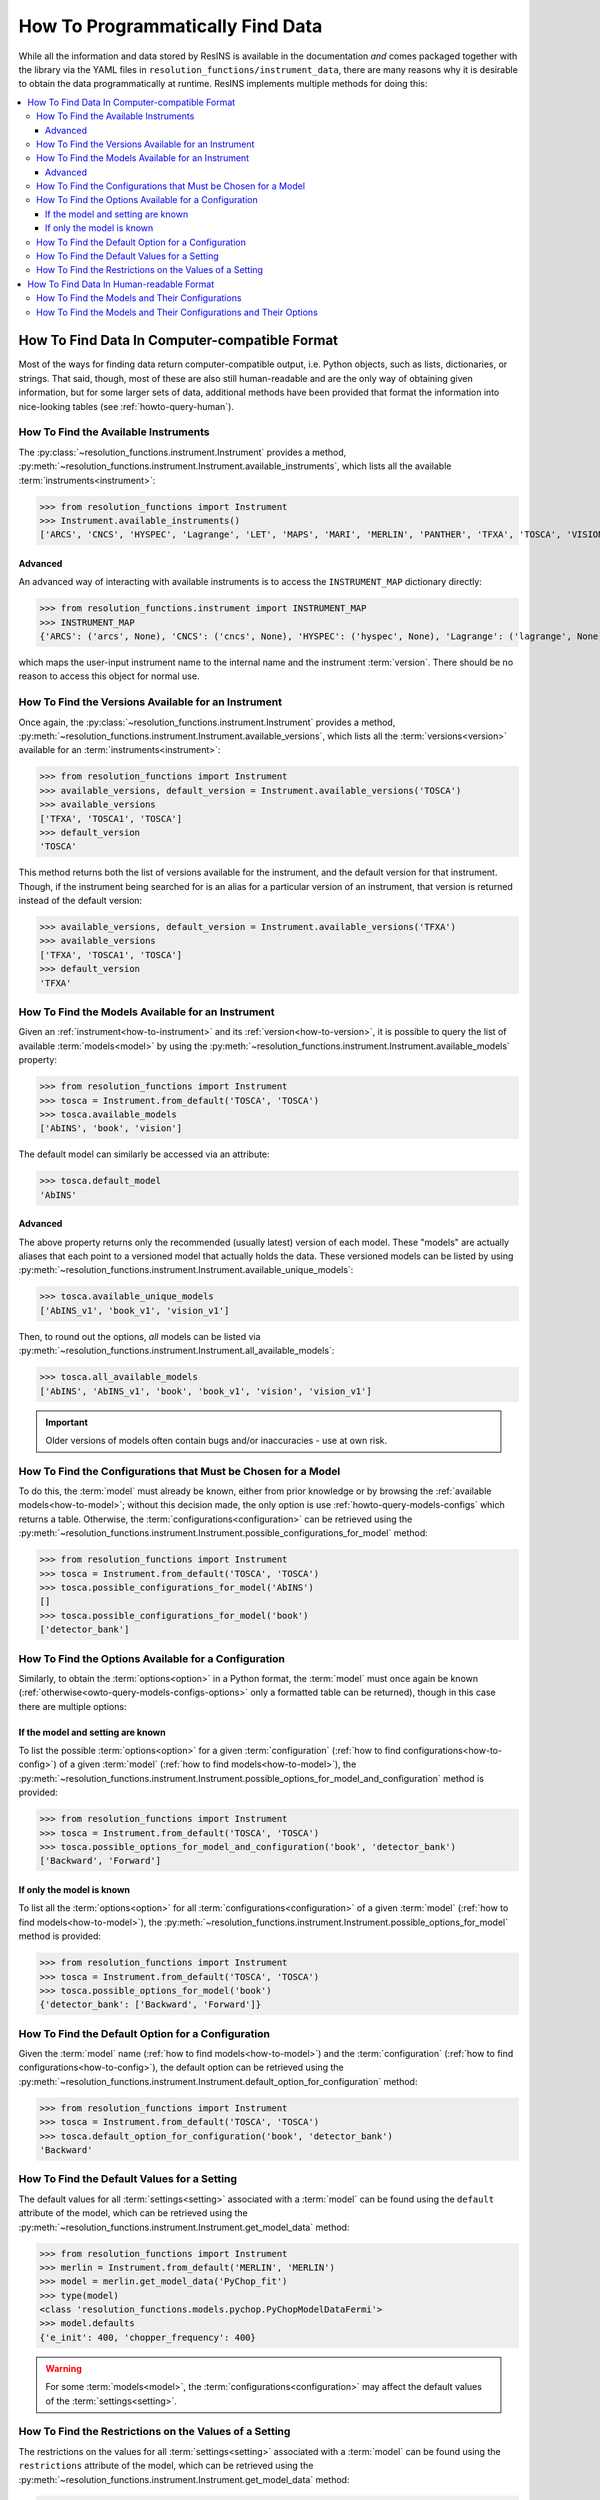 How To Programmatically Find Data
*********************************

While all the information and data stored by ResINS is available in the
documentation *and* comes packaged together with the library via the YAML files
in ``resolution_functions/instrument_data``, there are many reasons why it is
desirable to obtain the data programmatically at runtime. ResINS implements
multiple methods for doing this:

.. contents::
    :backlinks: entry
    :depth: 3
    :local:


How To Find Data In Computer-compatible Format
==============================================

Most of the ways for finding data return computer-compatible output, i.e. Python
objects, such as lists, dictionaries, or strings. That said, though, most of
these are also still human-readable and are the only way of obtaining given
information, but for some larger sets of data, additional methods have been
provided that format the information into nice-looking tables (see
:ref:`howto-query-human`).


.. _how-to-instrument:

How To Find the Available Instruments
-------------------------------------

The :py:class:`~resolution_functions.instrument.Instrument` provides a method,
:py:meth:`~resolution_functions.instrument.Instrument.available_instruments`,
which lists all the available :term:`instruments<instrument>`:

>>> from resolution_functions import Instrument
>>> Instrument.available_instruments()
['ARCS', 'CNCS', 'HYSPEC', 'Lagrange', 'LET', 'MAPS', 'MARI', 'MERLIN', 'PANTHER', 'TFXA', 'TOSCA', 'VISION', 'SEQUOIA']


Advanced
^^^^^^^^

An advanced way of interacting with available instruments is to access the
``INSTRUMENT_MAP`` dictionary directly:

>>> from resolution_functions.instrument import INSTRUMENT_MAP
>>> INSTRUMENT_MAP
{'ARCS': ('arcs', None), 'CNCS': ('cncs', None), 'HYSPEC': ('hyspec', None), 'Lagrange': ('lagrange', None), 'LET': ('let', None), 'MAPS': ('maps', None), 'MARI': ('mari', None), 'MERLIN': ('merlin', None), 'PANTHER': ('panther', None), 'TFXA': ('tosca', 'TFXA'), 'TOSCA': ('tosca', None), 'VISION': ('vision', None), 'SEQUOIA': ('sequoia', None)}

which maps the user-input instrument name to the internal name and the
instrument :term:`version`. There should be no reason to access this object for
normal use.


.. _how-to-version:

How To Find the Versions Available for an Instrument
----------------------------------------------------

Once again, the :py:class:`~resolution_functions.instrument.Instrument` provides
a method,
:py:meth:`~resolution_functions.instrument.Instrument.available_versions`,
which lists all the :term:`versions<version>` available for an
:term:`instruments<instrument>`:

>>> from resolution_functions import Instrument
>>> available_versions, default_version = Instrument.available_versions('TOSCA')
>>> available_versions
['TFXA', 'TOSCA1', 'TOSCA']
>>> default_version
'TOSCA'

This method returns both the list of versions available for the instrument, and
the default version for that instrument. Though, if the instrument being
searched for is an alias for a particular version of an instrument, that version
is returned instead of the default version:

>>> available_versions, default_version = Instrument.available_versions('TFXA')
>>> available_versions
['TFXA', 'TOSCA1', 'TOSCA']
>>> default_version
'TFXA'

.. _how-to-model:

How To Find the Models Available for an Instrument
--------------------------------------------------

Given an :ref:`instrument<how-to-instrument>` and its
:ref:`version<how-to-version>`, it is possible to query the list of available
:term:`models<model>` by using the
:py:meth:`~resolution_functions.instrument.Instrument.available_models`
property:

>>> from resolution_functions import Instrument
>>> tosca = Instrument.from_default('TOSCA', 'TOSCA')
>>> tosca.available_models
['AbINS', 'book', 'vision']

The default model can similarly be accessed via an attribute:

>>> tosca.default_model
'AbINS'

Advanced
^^^^^^^^

The above property returns only the recommended (usually latest) version of each
model. These "models" are actually aliases that each point to a versioned model
that actually holds the data. These versioned models can be listed by using
:py:meth:`~resolution_functions.instrument.Instrument.available_unique_models`:

>>> tosca.available_unique_models
['AbINS_v1', 'book_v1', 'vision_v1']

Then, to round out the options, *all* models can be listed via
:py:meth:`~resolution_functions.instrument.Instrument.all_available_models`:

>>> tosca.all_available_models
['AbINS', 'AbINS_v1', 'book', 'book_v1', 'vision', 'vision_v1']

.. important::

    Older versions of models often contain bugs and/or inaccuracies - use at own
    risk.


.. _how-to-config:

How To Find the Configurations that Must be Chosen for a Model
--------------------------------------------------------------

To do this, the :term:`model` must already be known, either from prior knowledge
or by browsing the :ref:`available models<how-to-model>`; without this decision
made, the only option is use :ref:`howto-query-models-configs` which returns a
table. Otherwise, the :term:`configurations<configuration>` can be retrieved
using the
:py:meth:`~resolution_functions.instrument.Instrument.possible_configurations_for_model`
method:

>>> from resolution_functions import Instrument
>>> tosca = Instrument.from_default('TOSCA', 'TOSCA')
>>> tosca.possible_configurations_for_model('AbINS')
[]
>>> tosca.possible_configurations_for_model('book')
['detector_bank']


.. _howto-query-options:

How To Find the Options Available for a Configuration
-----------------------------------------------------

Similarly, to obtain the :term:`options<option>` in a Python format, the
:term:`model` must once again be known
(:ref:`otherwise<owto-query-models-configs-options>` only a formatted table can
be returned), though in this case there are multiple options:

If the model and setting are known
^^^^^^^^^^^^^^^^^^^^^^^^^^^^^^^^^^

To list the possible :term:`options<option>` for a given :term:`configuration`
(:ref:`how to find configurations<how-to-config>`) of a given :term:`model`
(:ref:`how to find models<how-to-model>`), the
:py:meth:`~resolution_functions.instrument.Instrument.possible_options_for_model_and_configuration`
method is provided:

>>> from resolution_functions import Instrument
>>> tosca = Instrument.from_default('TOSCA', 'TOSCA')
>>> tosca.possible_options_for_model_and_configuration('book', 'detector_bank')
['Backward', 'Forward']

If only the model is known
^^^^^^^^^^^^^^^^^^^^^^^^^^

To list all the :term:`options<option>` for all :term:`configurations<configuration>` of a
given :term:`model` (:ref:`how to find models<how-to-model>`), the
:py:meth:`~resolution_functions.instrument.Instrument.possible_options_for_model`
method is provided:

>>> from resolution_functions import Instrument
>>> tosca = Instrument.from_default('TOSCA', 'TOSCA')
>>> tosca.possible_options_for_model('book')
{'detector_bank': ['Backward', 'Forward']}


How To Find the Default Option for a Configuration
--------------------------------------------------

Given the :term:`model` name (:ref:`how to find models<how-to-model>`) and the
:term:`configuration` (:ref:`how to find configurations<how-to-config>`),
the default option can be retrieved using the
:py:meth:`~resolution_functions.instrument.Instrument.default_option_for_configuration`
method:

>>> from resolution_functions import Instrument
>>> tosca = Instrument.from_default('TOSCA', 'TOSCA')
>>> tosca.default_option_for_configuration('book', 'detector_bank')
'Backward'


How To Find the Default Values for a Setting
--------------------------------------------

The default values for all :term:`settings<setting>` associated with a
:term:`model` can be found using the ``default`` attribute of the model, which
can be retrieved using the
:py:meth:`~resolution_functions.instrument.Instrument.get_model_data` method:

>>> from resolution_functions import Instrument
>>> merlin = Instrument.from_default('MERLIN', 'MERLIN')
>>> model = merlin.get_model_data('PyChop_fit')
>>> type(model)
<class 'resolution_functions.models.pychop.PyChopModelDataFermi'>
>>> model.defaults
{'e_init': 400, 'chopper_frequency': 400}

.. warning::

    For some :term:`models<model>`, the :term:`configurations<configuration>`
    may affect the default values of the :term:`settings<setting>`.


How To Find the Restrictions on the Values of a Setting
-------------------------------------------------------

The restrictions on the values for all :term:`settings<setting>` associated with a
:term:`model` can be found using the ``restrictions`` attribute of the model, which
can be retrieved using the
:py:meth:`~resolution_functions.instrument.Instrument.get_model_data` method:

>>> from resolution_functions import Instrument
>>> merlin = Instrument.from_default('MERLIN', 'MERLIN')
>>> model = merlin.get_model_data('PyChop_fit')
>>> type(model)
<class 'resolution_functions.models.pychop.PyChopModelDataFermi'>
>>> model.restrictions
{'e_init': [0, 181], 'chopper_frequency': [50, 601, 50]}

.. warning::

    For some :term:`models<model>`, the :term:`configurations<configuration>`
    may affect the restrictions on the :term:`settings<setting>`:

>>> model = merlin.get_model_data('PyChop_fit', chopper_package='S')
>>> type(model)
<class 'resolution_functions.models.pychop.PyChopModelDataFermi'>
>>> model.restrictions
{'e_init': [7, 2000], 'chopper_frequency': [50, 601, 50]}


.. _howto-query-human:

How To Find Data In Human-readable Format
=========================================

Unlike the cases above, in some cases it might be more desirable to obtain
comprehensive information in an easily legible format. The following are provided
for that purpose:

.. _howto-query-models-configs:

How To Find the Models and Their Configurations
-----------------------------------------------

All :term:`configurations<configuration>` for all the :term:`models<model>` can
be displayed via the
:py:meth:`~resolution_functions.instrument.Instrument.format_available_models_and_configurations`
method:

>>> from resolution_functions import Instrument
>>> tosca = Instrument.from_default('TOSCA', 'TOSCA')
>>> print(tosca.format_available_models_and_configurations())
|--------------|--------------|-------------------|
| MODEL        | ALIAS FOR    | CONFIGURATIONS    |
|==============|==============|===================|
| AbINS        | AbINS_v1     |                   |
|--------------|--------------|-------------------|
| AbINS_v1     |              |                   |
|--------------|--------------|-------------------|
| book         | book_v1      |                   |
|--------------|--------------|-------------------|
| book_v1      |              | detector_bank     |
|--------------|--------------|-------------------|
| vision       | vision_v1    |                   |
|--------------|--------------|-------------------|
| vision_v1    |              | detector_bank     |
|--------------|--------------|-------------------|


.. _howto-query-models-configs-options:

How To Find the Models and Their Configurations and Their Options
-----------------------------------------------------------------

All the :term:`options<option>` for all the
:term:`configurations<configuration>` of all :term:`models<model>` can be listed
by the
:py:meth:`~resolution_functions.instrument.Instrument.all_available_models_options`
method:

>>> from resolution_functions import Instrument
>>> tosca = Instrument.from_default('TOSCA', 'TOSCA')
>>> print(tosca.format_available_models_options())
|--------------|--------------|-------------------|-----------------------|
| MODEL        | ALIAS FOR    | CONFIGURATIONS    | OPTIONS               |
|==============|==============|===================|=======================|
| AbINS        | AbINS_v1     |                   |                       |
|--------------|--------------|-------------------|-----------------------|
| AbINS_v1     |              |                   |                       |
|--------------|--------------|-------------------|-----------------------|
| book         | book_v1      |                   |                       |
|--------------|--------------|-------------------|-----------------------|
| book         | book_v1      |                   |                       |
|--------------|--------------|-------------------|-----------------------|
| book_v1      |              | detector_bank     | Backward (default)    |
|              |              |                   | Forward               |
|--------------|--------------|-------------------|-----------------------|
| vision       | vision_v1    |                   |                       |
|--------------|--------------|-------------------|-----------------------|
| vision_v1    |              | detector_bank     | Backward (default)    |
|              |              |                   | Forward               |
|--------------|--------------|-------------------|-----------------------|
